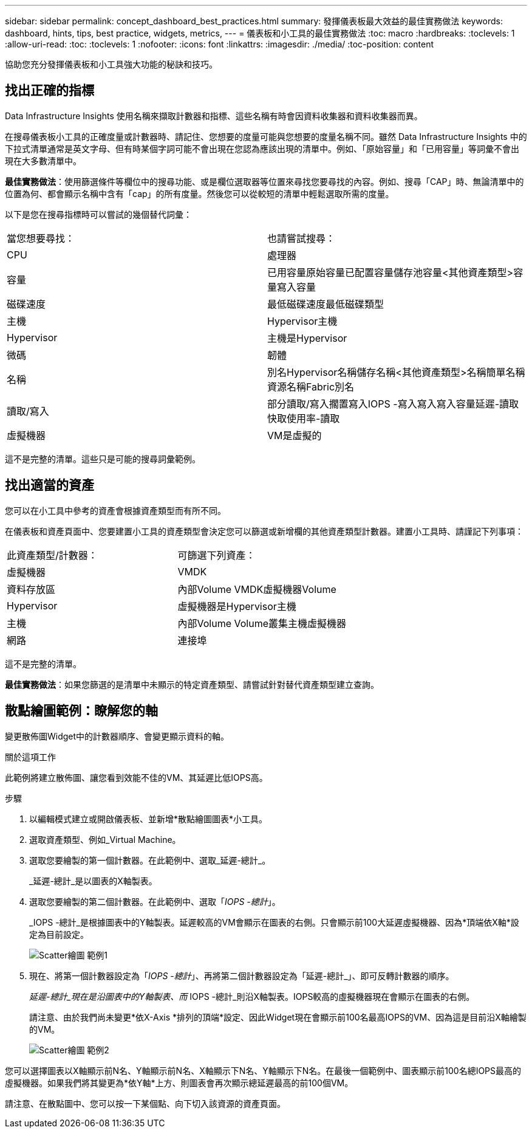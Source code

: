---
sidebar: sidebar 
permalink: concept_dashboard_best_practices.html 
summary: 發揮儀表板最大效益的最佳實務做法 
keywords: dashboard, hints, tips, best practice, widgets, metrics, 
---
= 儀表板和小工具的最佳實務做法
:toc: macro
:hardbreaks:
:toclevels: 1
:allow-uri-read: 
:toc: 
:toclevels: 1
:nofooter: 
:icons: font
:linkattrs: 
:imagesdir: ./media/
:toc-position: content


[role="lead"]
協助您充分發揮儀表板和小工具強大功能的秘訣和技巧。



== 找出正確的指標

Data Infrastructure Insights 使用名稱來擷取計數器和指標、這些名稱有時會因資料收集器和資料收集器而異。

在搜尋儀表板小工具的正確度量或計數器時、請記住、您想要的度量可能與您想要的度量名稱不同。雖然 Data Infrastructure Insights 中的下拉式清單通常是英文字母、但有時某個字詞可能不會出現在您認為應該出現的清單中。例如、「原始容量」和「已用容量」等詞彙不會出現在大多數清單中。

*最佳實務做法*：使用篩選條件等欄位中的搜尋功能、或是欄位選取器等位置來尋找您要尋找的內容。例如、搜尋「CAP」時、無論清單中的位置為何、都會顯示名稱中含有「cap」的所有度量。然後您可以從較短的清單中輕鬆選取所需的度量。

以下是您在搜尋指標時可以嘗試的幾個替代詞彙：

|===


| 當您想要尋找： | 也請嘗試搜尋： 


| CPU | 處理器 


| 容量 | 已用容量原始容量已配置容量儲存池容量<其他資產類型>容量寫入容量 


| 磁碟速度 | 最低磁碟速度最低磁碟類型 


| 主機 | Hypervisor主機 


| Hypervisor | 主機是Hypervisor 


| 微碼 | 韌體 


| 名稱 | 別名Hypervisor名稱儲存名稱<其他資產類型>名稱簡單名稱資源名稱Fabric別名 


| 讀取/寫入 | 部分讀取/寫入擱置寫入IOPS -寫入寫入寫入容量延遲-讀取快取使用率-讀取 


| 虛擬機器 | VM是虛擬的 
|===
這不是完整的清單。這些只是可能的搜尋詞彙範例。



== 找出適當的資產

您可以在小工具中參考的資產會根據資產類型而有所不同。

在儀表板和資產頁面中、您要建置小工具的資產類型會決定您可以篩選或新增欄的其他資產類型計數器。建置小工具時、請謹記下列事項：

|===


| 此資產類型/計數器： | 可篩選下列資產： 


| 虛擬機器 | VMDK 


| 資料存放區 | 內部Volume VMDK虛擬機器Volume 


| Hypervisor | 虛擬機器是Hypervisor主機 


| 主機 | 內部Volume Volume叢集主機虛擬機器 


| 網路 | 連接埠 
|===
這不是完整的清單。

*最佳實務做法*：如果您篩選的是清單中未顯示的特定資產類型、請嘗試針對替代資產類型建立查詢。



== 散點繪圖範例：瞭解您的軸

變更散佈圖Widget中的計數器順序、會變更顯示資料的軸。

.關於這項工作
此範例將建立散佈圖、讓您看到效能不佳的VM、其延遲比低IOPS高。

.步驟
. 以編輯模式建立或開啟儀表板、並新增*散點繪圖圖表*小工具。
. 選取資產類型、例如_Virtual Machine。
. 選取您要繪製的第一個計數器。在此範例中、選取_延遲-總計_。
+
_延遲-總計_是以圖表的X軸製表。

. 選取您要繪製的第二個計數器。在此範例中、選取「_IOPS -總計_」。
+
_IOPS -總計_是根據圖表中的Y軸製表。延遲較高的VM會顯示在圖表的右側。只會顯示前100大延遲虛擬機器、因為*頂端依X軸*設定為目前設定。

+
image:ScatterplotExample1.png["Scatter繪圖 範例1"]

. 現在、將第一個計數器設定為「_IOPS -總計_」、再將第二個計數器設定為「延遲-總計_」、即可反轉計數器的順序。
+
_延遲-總計_現在是沿圖表中的Y軸製表、而_ IOPS -總計_則沿X軸製表。IOPS較高的虛擬機器現在會顯示在圖表的右側。

+
請注意、由於我們尚未變更*依X-Axis *排列的頂端*設定、因此Widget現在會顯示前100名最高IOPS的VM、因為這是目前沿X軸繪製的VM。

+
image:ScatterplotExample2.png["Scatter繪圖 範例2"]



您可以選擇圖表以X軸顯示前N名、Y軸顯示前N名、X軸顯示下N名、Y軸顯示下N名。在最後一個範例中、圖表顯示前100名總IOPS最高的虛擬機器。如果我們將其變更為*依Y軸*上方、則圖表會再次顯示總延遲最高的前100個VM。

請注意、在散點圖中、您可以按一下某個點、向下切入該資源的資產頁面。
